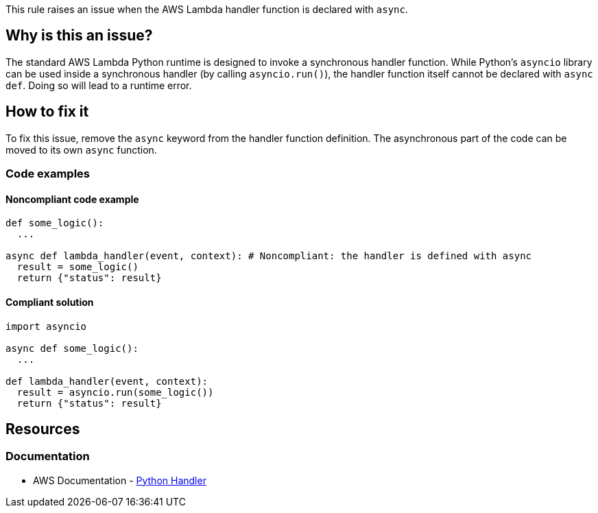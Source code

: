 This rule raises an issue when the AWS Lambda handler function is declared with `async`.

== Why is this an issue?

The standard AWS Lambda Python runtime is designed to invoke a synchronous handler function. 
While Python's `asyncio` library can be used inside a synchronous handler (by calling `asyncio.run()`), 
the handler function itself cannot be declared with `async def`. Doing so will lead to a runtime error.


== How to fix it

To fix this issue, remove the `async` keyword from the handler function definition.
The asynchronous part of the code can be moved to its own `async` function.

=== Code examples

==== Noncompliant code example

[source,python,diff-id=1,diff-type=noncompliant]
----
def some_logic():
  ...

async def lambda_handler(event, context): # Noncompliant: the handler is defined with async
  result = some_logic()
  return {"status": result}
----

==== Compliant solution

[source,python,diff-id=1,diff-type=compliant]
----
import asyncio

async def some_logic():
  ...

def lambda_handler(event, context):
  result = asyncio.run(some_logic())
  return {"status": result}
----

== Resources
=== Documentation

* AWS Documentation - https://docs.aws.amazon.com/lambda/latest/dg/python-handler.html[Python Handler]


ifdef::env-github,rspecator-view[]
== Implementation Specification
visible only on this page



=== Message

Remove the `async` keyword from this AWS Lambda handler definition.

=== Highlighting

The `async` keyword

endif::env-github,rspecator-view[]
